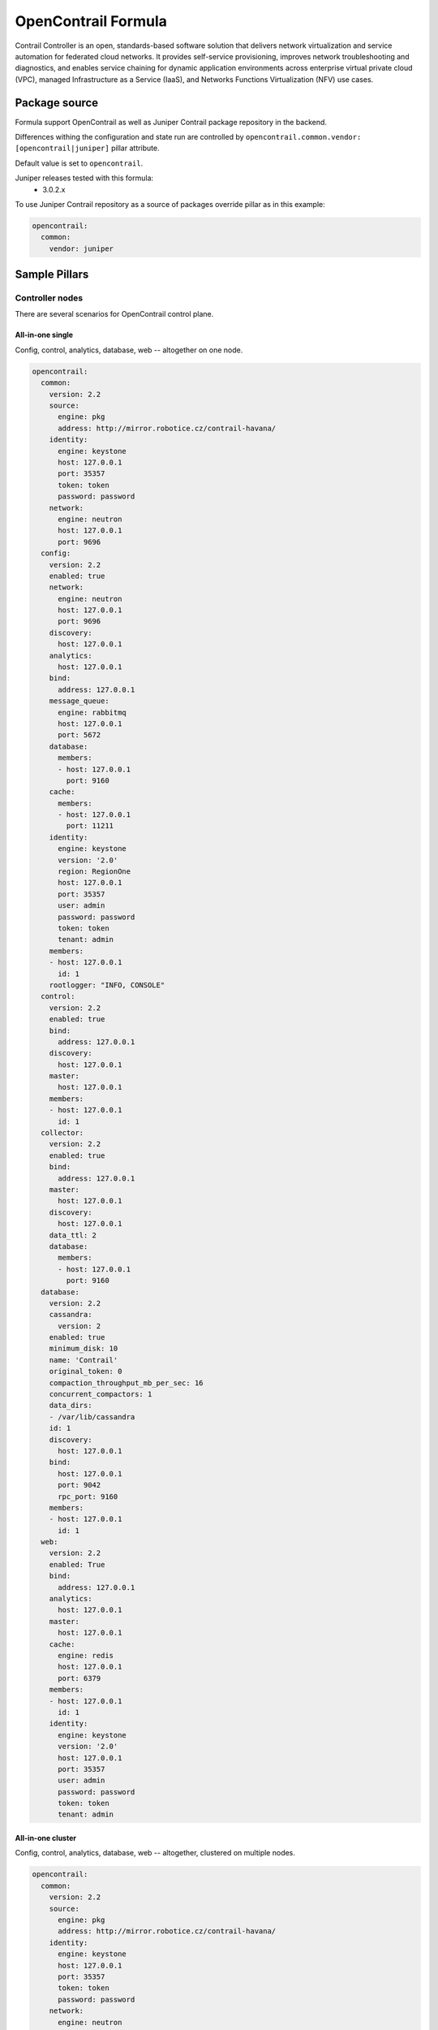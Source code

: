 ====================
OpenContrail Formula
====================

Contrail Controller is an open, standards-based software solution that
delivers network virtualization and service automation for federated cloud
networks. It provides self-service provisioning, improves network
troubleshooting and diagnostics, and enables service chaining for dynamic
application environments across enterprise virtual private cloud (VPC),
managed Infrastructure as a Service (IaaS), and Networks Functions
Virtualization (NFV) use cases.


Package source
==============

Formula support OpenContrail as well as Juniper Contrail package repository in the backend.

Differences withing the configuration and state run are controlled by
``opencontrail.common.vendor: [opencontrail|juniper]`` pillar attribute.

Default value is set to ``opencontrail``.

Juniper releases tested with this formula:
 - 3.0.2.x

To use Juniper Contrail repository as a source of packages override pillar as in this example:

.. code-block:: yaml

    opencontrail:
      common:
        vendor: juniper


Sample Pillars
==============

Controller nodes
----------------

There are several scenarios for OpenContrail control plane.

All-in-one single
~~~~~~~~~~~~~~~~~

Config, control, analytics, database, web -- altogether on one node.

.. code-block:: yaml

    opencontrail:
      common:
        version: 2.2
        source:
          engine: pkg
          address: http://mirror.robotice.cz/contrail-havana/
        identity:
          engine: keystone
          host: 127.0.0.1
          port: 35357
          token: token
          password: password
        network:
          engine: neutron
          host: 127.0.0.1
          port: 9696
      config:
        version: 2.2
        enabled: true
        network:
          engine: neutron
          host: 127.0.0.1
          port: 9696
        discovery:
          host: 127.0.0.1
        analytics:
          host: 127.0.0.1
        bind:
          address: 127.0.0.1
        message_queue:
          engine: rabbitmq
          host: 127.0.0.1
          port: 5672
        database:
          members:
          - host: 127.0.0.1
            port: 9160
        cache:
          members:
          - host: 127.0.0.1
            port: 11211
        identity:
          engine: keystone
          version: '2.0'
          region: RegionOne
          host: 127.0.0.1
          port: 35357
          user: admin
          password: password
          token: token
          tenant: admin
        members:
        - host: 127.0.0.1
          id: 1
        rootlogger: "INFO, CONSOLE"
      control:
        version: 2.2
        enabled: true
        bind:
          address: 127.0.0.1
        discovery:
          host: 127.0.0.1
        master:
          host: 127.0.0.1
        members:
        - host: 127.0.0.1
          id: 1
      collector:
        version: 2.2
        enabled: true
        bind:
          address: 127.0.0.1
        master:
          host: 127.0.0.1
        discovery:
          host: 127.0.0.1
        data_ttl: 2
        database:
          members:
          - host: 127.0.0.1
            port: 9160
      database:
        version: 2.2
        cassandra:
          version: 2
        enabled: true
        minimum_disk: 10
        name: 'Contrail'
        original_token: 0
        compaction_throughput_mb_per_sec: 16
        concurrent_compactors: 1
        data_dirs:
        - /var/lib/cassandra
        id: 1
        discovery:
          host: 127.0.0.1
        bind:
          host: 127.0.0.1
          port: 9042
          rpc_port: 9160
        members:
        - host: 127.0.0.1
          id: 1
      web:
        version: 2.2
        enabled: True
        bind:
          address: 127.0.0.1
        analytics:
          host: 127.0.0.1
        master:
          host: 127.0.0.1
        cache:
          engine: redis
          host: 127.0.0.1
          port: 6379
        members:
        - host: 127.0.0.1
          id: 1
        identity:
          engine: keystone
          version: '2.0'
          host: 127.0.0.1
          port: 35357
          user: admin
          password: password
          token: token
          tenant: admin


All-in-one cluster
~~~~~~~~~~~~~~~~~~

Config, control, analytics, database, web -- altogether, clustered on multiple
nodes.

.. code-block:: yaml

    opencontrail:
      common:
        version: 2.2
        source:
          engine: pkg
          address: http://mirror.robotice.cz/contrail-havana/
        identity:
          engine: keystone
          host: 127.0.0.1
          port: 35357
          token: token
          password: password
        network:
          engine: neutron
          host: 127.0.0.1
          port: 9696
      config:
        version: 2.2
        enabled: true
        network:
          engine: neutron
          host: 127.0.0.1
          port: 9696
        discovery:
          host: 127.0.0.1
        analytics:
          host: 127.0.0.1
        bind:
          address: 127.0.0.1
        message_queue:
          engine: rabbitmq
          host: 127.0.0.1
          port: 5672
        database:
          members:
          - host: 127.0.0.1
            port: 9160
          - host: 127.0.0.1
            port: 9160
          - host: 127.0.0.1
            port: 9160
        cache:
          members:
          - host: 127.0.0.1
            port: 11211
          - host: 127.0.0.1
            port: 11211
          - host: 127.0.0.1
            port: 11211
        identity:
          engine: keystone
          version: '2.0'
          region: RegionOne
          host: 127.0.0.1
          port: 35357
          user: admin
          password: password
          token: token
          tenant: admin
        members:
        - host: 127.0.0.1
          id: 1
        - host: 127.0.0.1
          id: 2
        - host: 127.0.0.1
          id: 3
      control:
        version: 2.2
        enabled: true
        bind:
          address: 127.0.0.1
        discovery:
          host: 127.0.0.1
        master:
          host: 127.0.0.1
        members:
        - host: 127.0.0.1
          id: 1
        - host: 127.0.0.1
          id: 2
        - host: 127.0.0.1
          id: 3
      collector:
        version: 2.2
        enabled: true
        bind:
          address: 127.0.0.1
        master:
          host: 127.0.0.1
        discovery:
          host: 127.0.0.1
        data_ttl: 1
        database:
          members:
          - host: 127.0.0.1
            port: 9160
          - host: 127.0.0.1
            port: 9160
          - host: 127.0.0.1
            port: 9160
      database:
        version: 2.2
        cassandra:
          version: 2
        enabled: true
        name: 'Contrail'
        minimum_disk: 10
        original_token: 0
        data_dirs:
        - /var/lib/cassandra
        id: 1
        discovery:
          host: 127.0.0.1
        bind:
          host: 127.0.0.1
          port: 9042
          rpc_port: 9160
        members:
        - host: 127.0.0.1
          id: 1
        - host: 127.0.0.1
          id: 2
        - host: 127.0.0.1
          id: 3
      web:
        version: 2.2
        enabled: True
        bind:
          address: 127.0.0.1
        master:
          host: 127.0.0.1
        analytics:
          host: 127.0.0.1
        cache:
          engine: redis
          host: 127.0.0.1
          port: 6379
        members:
        - host: 127.0.0.1
          id: 1
        - host: 127.0.0.1
          id: 2
        - host: 127.0.0.1
          id: 3
        identity:
          engine: keystone
          version: '2.0'
          host: 127.0.0.1
          port: 35357
          user: admin
          password: password
          token: token
          tenant: admin


Separated analytics from control and config
~~~~~~~~~~~~~~~~~~~~~~~~~~~~~~~~~~~~~~~~~~~

Config, control, database, web.

.. code-block:: yaml

    opencontrail:
      common:
        version: 2.2
        identity:
          engine: keystone
          host: 127.0.0.1
          port: 35357
          token: token
          password: password
        network:
          engine: neutron
          host: 127.0.0.1
          port: 9696
      config:
        version: 2.2
        enabled: true
        network:
          engine: neutron
          host: 127.0.0.1
          port: 9696
        discovery:
          host: 127.0.0.1
        analytics:
          host: 127.0.0.1
        bind:
          address: 127.0.0.1
        message_queue:
          engine: rabbitmq
          host: 127.0.0.1
          port: 5672
        database:
          members:
          - host: 127.0.0.1
            port: 9160
          - host: 127.0.0.1
            port: 9160
          - host: 127.0.0.1
            port: 9160
        cache:
          members:
          - host: 127.0.0.1
            port: 11211
          - host: 127.0.0.1
            port: 11211
          - host: 127.0.0.1
            port: 11211
        identity:
          engine: keystone
          version: '2.0'
          region: RegionOne
          host: 127.0.0.1
          port: 35357
          user: admin
          password: password
          token: token
          tenant: admin
        members:
        - host: 127.0.0.1
          id: 1
        - host: 127.0.0.1
          id: 2
        - host: 127.0.0.1
          id: 3
      control:
        version: 2.2
        enabled: true
        bind:
          address: 127.0.0.1
        discovery:
          host: 127.0.0.1
        master:
          host: 127.0.0.1
        members:
        - host: 127.0.0.1
          id: 1
        - host: 127.0.0.1
          id: 2
        - host: 127.0.0.1
          id: 3
      database:
        version: 127.0.0.1
        cassandra:
          version: 2
        enabled: true
        name: 'Contrail'
        minimum_disk: 10
        original_token: 0
        data_dirs:
        - /var/lib/cassandra
        id: 1
        discovery:
          host: 127.0.0.1
        bind:
          host: 127.0.0.1
          port: 9042
          rpc_port: 9160
        members:
        - host: 127.0.0.1
          id: 1
        - host: 127.0.0.1
          id: 2
        - host: 127.0.0.1
          id: 3
      web:
        version: 2.2
        enabled: True
        bind:
          address: 127.0.0.1
        analytics:
          host: 127.0.0.1
        master:
          host: 127.0.0.1
        cache:
          engine: redis
          host: 127.0.0.1
          port: 6379
        members:
        - host: 127.0.0.1
          id: 1
        - host: 127.0.0.1
          id: 2
        - host: 127.0.0.1
          id: 3
        identity:
          engine: keystone
          version: '2.0'
          host: 127.0.0.1
          port: 35357
          user: admin
          password: password
          token: token
          tenant: admin

Analytic nodes

Analytics and database on an analytic node(s)

.. code-block:: yaml

    opencontrail:
      common:
        version: 2.2
        identity:
          engine: keystone
          host: 127.0.0.1
          port: 35357
          token: token
          password: password
        network:
          engine: neutron
          host: 127.0.0.1
          port: 9696
      collector:
        version: 2.2
        enabled: true
        bind:
          address: 127.0.0.1
        master:
          host: 127.0.0.1
        discovery:
          host: 127.0.0.1
        data_ttl: 1
        database:
          members:
          - host: 127.0.0.1
            port: 9160
          - host: 127.0.0.1
            port: 9160
          - host: 127.0.0.1
            port: 9160
      database:
        version: 2.2
        cassandra:
          version: 2
        enabled: true
        name: 'Contrail'
        minimum_disk: 10
        original_token: 0
        data_dirs:
        - /var/lib/cassandra
        id: 1
        discovery:
          host: 127.0.0.1
        bind:
          host: 127.0.0.1
          port: 9042
          rpc_port: 9160
        members:
        - host: 127.0.0.1
          id: 1
        - host: 127.0.0.1
          id: 2
        - host: 127.0.0.1
          id: 3


Compute nodes
-------------

Vrouter configuration on a compute node(s)

.. code-block:: yaml

    opencontrail:
      common:
        version: 2.2
        identity:
          engine: keystone
          host: 127.0.0.1
          port: 35357
          token: token
          password: password
        network:
          engine: neutron
          host: 127.0.0.1
          port: 9696
      compute:
        version: 2.2
        enabled: True
        hostname: node-12.domain.tld
        discovery:
          host: 127.0.0.1
        interface:
          address: 127.0.0.1
          dev: eth0
          gateway: 127.0.0.1
          mask: /24
          dns: 127.0.0.1
          mtu: 9000


Compute nodes with gateway_mode
-------------------------------

Gateway mode: can be server/ vcpe (default is none)

.. code-block:: yaml

    opencontrail:
      compute:
        gateway_mode: server

TSN nodes
---------

Configure TSN nodes

.. code-block:: yaml

  opencontrail:
    compute:
      enabled: true
      tor:
        enabled: true
        bind:
          port: 8086
        agent:
          tor01:
            id: 0
            port: 6632
            host: 127.0.0.1
            address: 127.0.0.1


Set up metadata secret for the Vrouter
--------------------------------------

In order to get cloud-init within the instance to properly fetch
instance metadata, metadata_proxy_secret in the Vrouter agent config
should match the value in nova.conf. The administrator should define
it in the pillar:

.. code-block:: yaml

    opencontrail:
      compute:
        metadata:
          secret: opencontrail

Add auth info for Barbican on compute nodes
-------------------------------------------

.. code-block:: yaml

    opencontrail:
      compute:
        lbaas:
          enabled: true
          secret_manager:
            engine: barbican
            identity:
              user: admin
              password: "supersecretpassword123"
              tenant: admin


Keystone v3
-----------

To enable support for keystone v3 in opencontrail, there must be defined
version for config and web role.

.. code-block:: yaml

    opencontrail:
      config:
        version: 2.2
        enabled: true
        ...
        identity:
          engine: keystone
          version: '3'
        ...

    opencontrail:
      web:
        version: 2.2
        enabled: true
        ...
        identity:
          engine: keystone
          version: '3'
        ...

Without Keystone
----------------

.. code-block:: yaml

    opencontrail:
      ...
      common:
        ...
        identity:
          engine: none
          token: none
          password: none
        ...
      config:
        ...
        identity:
          engine: none
          password: none
          token: none
        ...
      web:
        ...
        identity:
          engine: none
          password: none
          token: none
        ...

Kubernetes support
------------------

Kubernetes vrouter nodes

Vrouter configuration on a kubernetes node(s)

.. code-block:: yaml

    opencontrail:
      ...
      compute:
        engine: kubernetes
      ...

vRouter with separated control plane

Separate XMPP traffic from dataplane interface.

.. code-block:: yaml

    opencontrail:
      compute:
        bind:
          address: 172.16.0.50
      ...

Override RPF default in Contrail API
------------------------------------

From MCP1.1 with OpenContrail >= 3.1.1 you can override RPF default for newly
created virtual networks. This can be useful for usecases like running
Calico and K8S in overlay. The `override_rpf_default_by` has valid values
`disable`, `enable`. If not defined, the configuration fallbacks to Contrail
default - currently `enable`.

.. code-block:: yaml

    opencontrail:
      ...
      config:
        override_rpf_default_by: 'disable'
      ...


Disable Contrail API authentication
-----------------------------------

Contrail version must >= 3.0. It is useful especially for Keystone v3.

.. code-block:: yaml

    opencontrail:
      ...
      config:
        multi_tenancy: false
      ...

Switch from on demand to periodic keystone sync
-----------------------------------------------

This can be useful when you want to sync projects from OpenStack to Contrail
automatically. The period of sync is 60s.

.. code-block:: yaml

    opencontrail:
      ...
      config:
        identity:
          sync_on_demand: false
      ...

Cassandra listen interface
--------------------------

.. code-block:: yaml

    database:
      ....
      bind:
        interface: eth0
        port: 9042
        rpc_port: 9160
      ....

OpenContrail WebUI version >= 3.1.1
-----------------------------------
For OpenContrail version >= 3.1.1 and Cassandra >= 2.1 we should override WebUI's cassandra port from 9160 to 9042.

For appropriate node at class level:

.. code-block:: yaml

    opencontrail:
      ....
      web:
        database:
          port: 9042
      ....


RabbitMQ HA hosts
------------------

.. code-block:: yaml

    opencontrail:
      config:
        message_queue:
          engine: rabbitmq
          members:
            - host: 10.0.16.1
            - host: 10.0.16.2
            - host: 10.0.16.3
          port: 5672

.. code-block:: yaml

    database:
      ....
      bind:
        interface: eth0
        port: 9042
        rpc_port: 9160
      ....

DPDK vRouter
-------------

.. code-block:: yaml

    opencontrail:
      compute:
        dpdk:
          enabled: true
          taskset: "0x0000003C00003C"
          socket_mem: "1024,1024"
        interface:
          mac_address: 90:e2:ba:7c:22:e1
          pci: 0000:81:00.1
      ...

Contrail client
---------------

Basic parameters with identity and host configs

.. code-block:: yaml

  opencontrail:
    client:
      identity:
        user: admin
        project: admin
        password: adminpass
        host: keystone_host
      config:
        host: contrail_api_host
        port: contrail_api_ort

Enforcing virtual routers

.. code-block:: yaml

  opencontrail:
    client:
      ...
      virtual_router:
        cmp01:
          ip_address: 172.16.0.11
          dpdk_enabled: True
        cmp02:
          ip_address: 172.16.0.12
          dpdk_enabled: True

Enforcing control nodes

.. code-block:: yaml

  opencontrail:
    client:
      ...
      bgp_router:
        ntw01:
          type: control-node
          ip_address: 172.16.0.11
        nwt02:
          type: control-node
          ip_address: 172.16.0.12
        nwt03:
          type: control-node
          ip_address: 172.16.0.13


Enforcing edge BGP routers

.. code-block:: yaml

  opencontrail:
    client:
      ...
      bgp_router:
        mx01:
          type: router
          ip_address: 172.16.0.21
          asn: 64512
        mx02:
          type: router
          ip_address: 172.16.0.22
          asn: 64512

Enforcing config nodes

.. code-block:: yaml

  opencontrail:
    client:
      ...
      config_node:
        ctl01:
          ip_address: 172.16.0.21
        ctl02:
          ip_address: 172.16.0.22

Enforcing database nodes

.. code-block:: yaml

  opencontrail:
    client:
      ...
      database_node:
        ntw01:
          ip_address: 172.16.0.21
        ntw02:
          ip_address: 172.16.0.22

Enforcing analytics nodes

.. code-block:: yaml

  opencontrail:
    client:
      ...
      analytics_node:
        nal01:
          ip_address: 172.16.0.31
        nal02:
          ip_address: 172.16.0.32

Enforcing Link Local Services

.. code-block:: yaml

  opencontrail:
    client:
      ...
      linklocal_service:
         # example with dns name address (only one permited)
         meta1:
           lls_ip: 10.0.0.23
           lls_port: 80
           ipf_addresses: "meta.example.com"
           ipf_port: 80
         # example with multiple ip addresses
         meta2:
           lls_ip: 10.0.0.23
           lls_port: 80
           ipf_addresses:
           - 10.10.10.10
           - 10.20.20.20
           - 10.30.30.30
           ipf_port: 80
         # example with one ip address
         meta3:
           lls_ip: 10.0.0.23
           lls_port: 80
           ipf_addresses:
           - 10.10.10.10
           ipf_port: 80
         # example with name override
         lls_meta4:
           name: meta4
           lls_ip: 10.0.0.23
           lls_port: 80
           ipf_addresses:
           - 10.10.10.10
           ipf_port: 80


Configuring OpenStack default quotasx

.. code-block:: yaml
    config:
      quota:
        network: 5
        subnet: 10
        router: 10
        floating_ip: 100
        secgroup: 1000
        secgroup_rule: 1000
        port: 1000
        pool: -1
        member: -1
        health_monitor: -1
        vip: -1

Enforcing physical routers
h
.. code-block:: yaml

  opencontrail:
    client:
      ...
      physical_router:
        router1:
          name: router1
          dataplane_ip: 1.2.3.4
          management_ip: 1.2.3.4
          vendor_name: ovs
          product_name: ovs
          agents:
           - tsn0-0
           - tsn0

Enforcing physical/logical interfaces for routers


.. code-block:: yaml

  opencontrail
    client:
    ...
    physical_router:
      router1:
        ...
        interface:
          port1:
            name: port1
            logical_interface:
              port1_l:
                name: 'port1.0'
                vlan_tag: 0
                interface_type: L2
                virtual_machine_interface:
                  port1_port:
                    name: port1_port
                    ip_address: 192.168.90.107
                    mac_address: '2e:92:a8:af:c2:21'
                    security_group: 'default'
                    virtual_network: 'virtual-network'



Usage
=====

Basic installation
------------------

Add control BGP

.. code-block:: bash

    python /etc/contrail/provision_control.py --api_server_ip 192.168.1.11 --api_server_port 8082 --host_name network1.contrail.domain.com --host_ip 192.168.1.11 --router_asn 64512

Install compute node

.. code-block:: bash

    yum install contrail-vrouter contrail-openstack-vrouter

    salt-call state.sls nova,opencontrail

Add virtual router

.. code-block:: bash

    python /etc/contrail/provision_vrouter.py --host_name hostnode1.intra.domain.com --host_ip 10.0.100.101 --api_server_ip 10.0.100.30 --oper add --admin_user admin --admin_password cloudlab --admin_tenant_name admin

    /etc/sysconfig/network-scripts/ifcfg-bond0 -- comment GATEWAY,NETMASK,IPADDR

    reboot

Debugging
---------

Display vhost XMPP connection status

You should see the correct controller_ip and state should be established.

    http://<compute-node>:8085/Snh_AgentXmppConnectionStatusReq?

Display vrouter interface status

When vrf_name = ---ERROR--- then something goes wrong

    http://<compute-node>:8085/Snh_ItfReq?name=

Display IF MAP table

Look for neighbours, if VM has 2, it's ok

	http://<control-node>:8083/Snh_IFMapTableShowReq?table_name=

Trace XMPP requests

	http://<compute-node>:8085/Snh_SandeshTraceRequest?x=XmppMessageTrace


Documentation and Bugs
======================

To learn how to install and update salt-formulas, consult the documentation
available online at:

    http://salt-formulas.readthedocs.io/

In the unfortunate event that bugs are discovered, they should be reported to
the appropriate issue tracker. Use Github issue tracker for specific salt
formula:

    https://github.com/salt-formulas/salt-formula-opencontrail/issues

For feature requests, bug reports or blueprints affecting entire ecosystem,
use Launchpad salt-formulas project:

    https://launchpad.net/salt-formulas

You can also join salt-formulas-users team and subscribe to mailing list:

    https://launchpad.net/~salt-formulas-users

Developers wishing to work on the salt-formulas projects should always base
their work on master branch and submit pull request against specific formula.

    https://github.com/salt-formulas/salt-formula-opencontrail

Any questions or feedback is always welcome so feel free to join our IRC
channel:

    #salt-formulas @ irc.freenode.net
